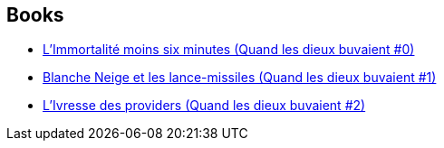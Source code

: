 :jbake-type: post
:jbake-status: published
:jbake-title: Quand les dieux buvaient
:jbake-tags: serie
:jbake-date: 2004-01-20
:jbake-depth: ../../
:jbake-uri: goodreads/series/Quand_les_dieux_buvaient.adoc
:jbake-source: https://www.goodreads.com/series/154134
:jbake-style: goodreads goodreads-serie no-index

## Books
* link:../books/9782915653373.html[L'Immortalité moins six minutes (Quand les dieux buvaient #0)]
* link:../books/9782910899295.html[Blanche Neige et les lance-missiles (Quand les dieux buvaient #1)]
* link:../books/9782910899349.html[L'Ivresse des providers (Quand les dieux buvaient #2)]
